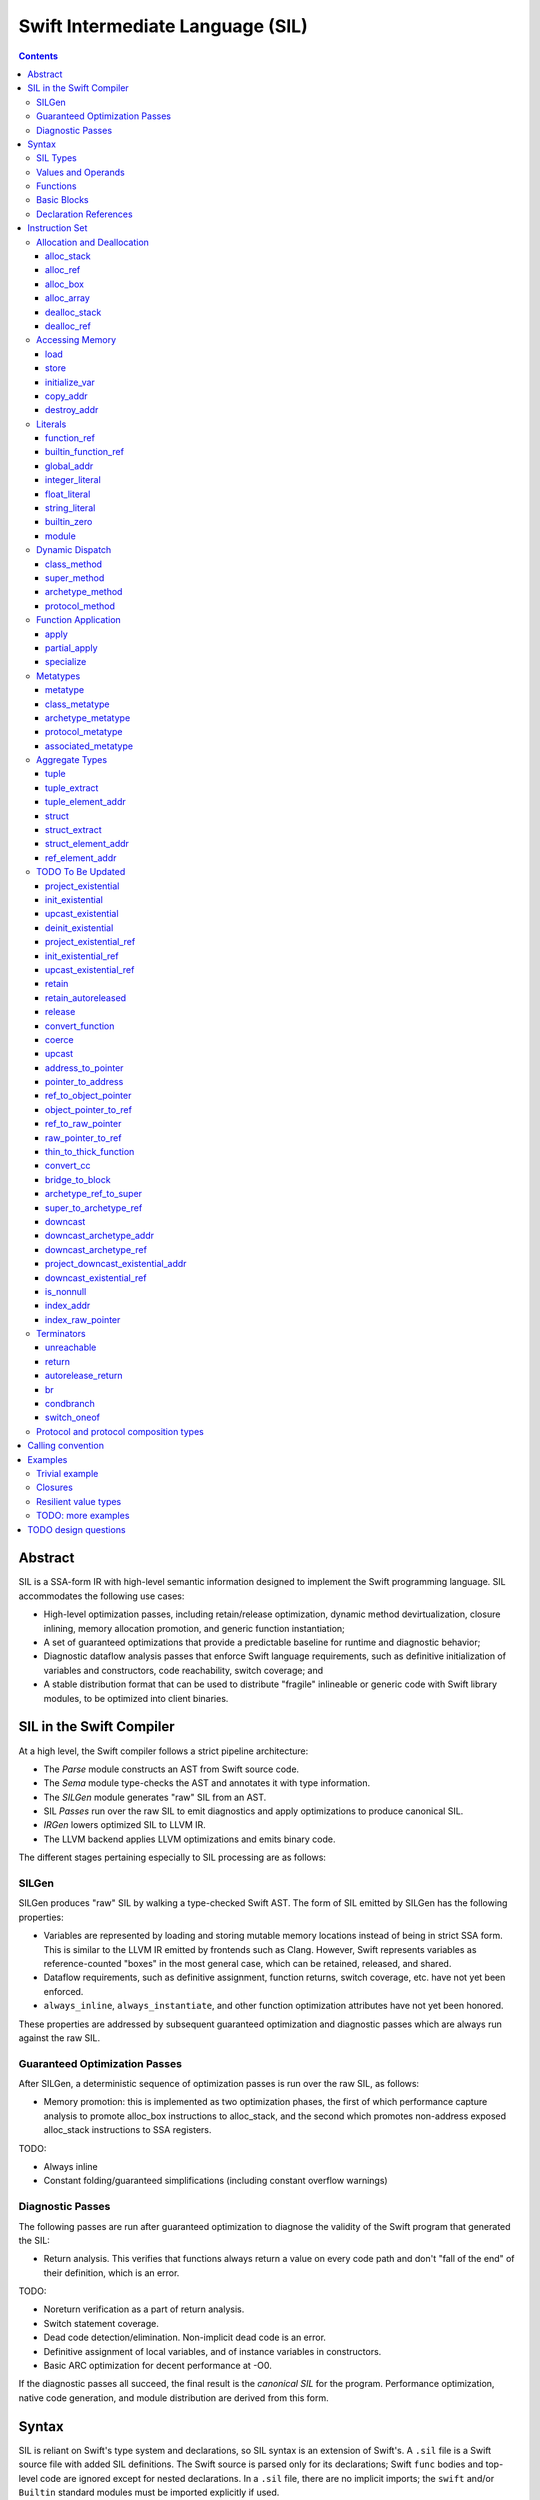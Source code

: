 .. @raise litre.TestsAreMissing

Swift Intermediate Language (SIL)
=================================

.. contents::

Abstract
--------

SIL is a SSA-form IR with high-level semantic information designed to implement
the Swift programming language. SIL accommodates the following use cases:

- High-level optimization passes, including retain/release optimization,
  dynamic method devirtualization, closure inlining, memory allocation
  promotion, and generic function instantiation;
- A set of guaranteed optimizations that provide a predictable baseline for
  runtime and diagnostic behavior;
- Diagnostic dataflow analysis passes that enforce Swift language requirements,
  such as definitive initialization of variables and constructors, code
  reachability, switch coverage; and
- A stable distribution format that can be used to distribute "fragile"
  inlineable or generic code with Swift library modules, to be optimized into
  client binaries.

SIL in the Swift Compiler
-------------------------

At a high level, the Swift compiler follows a strict pipeline architecture:

- The *Parse* module constructs an AST from Swift source code.
- The *Sema* module type-checks the AST and annotates it with type information.
- The *SILGen* module generates "raw" SIL from an AST.
- SIL *Passes* run over the raw SIL to emit diagnostics and apply optimizations
  to produce canonical SIL.
- *IRGen* lowers optimized SIL to LLVM IR.
- The LLVM backend applies LLVM optimizations and emits binary code.

The different stages pertaining especially to SIL processing are as follows:

SILGen
~~~~~~

SILGen produces "raw" SIL by walking a type-checked Swift AST. The form of SIL
emitted by SILGen has the following properties:

- Variables are represented by loading and storing mutable memory locations
  instead of being in strict SSA form. This is similar to the LLVM IR emitted
  by frontends such as Clang. However, Swift represents variables as
  reference-counted "boxes" in the most general case, which can be retained,
  released, and shared.
- Dataflow requirements, such as definitive assignment, function returns,
  switch coverage, etc. have not yet been enforced.
- ``always_inline``, ``always_instantiate``, and other function optimization
  attributes have not yet been honored.

These properties are addressed by subsequent guaranteed optimization and
diagnostic passes which are always run against the raw SIL.

Guaranteed Optimization Passes
~~~~~~~~~~~~~~~~~~~~~~~~~~~~~~

After SILGen, a deterministic sequence of optimization passes is run over the
raw SIL, as follows:

- Memory promotion: this is implemented as two optimization phases, the first
  of which performance capture analysis to promote alloc_box instructions to
  alloc_stack, and the second which promotes non-address exposed alloc_stack
  instructions to SSA registers.

TODO:

- Always inline
- Constant folding/guaranteed simplifications (including constant overflow
  warnings)

Diagnostic Passes
~~~~~~~~~~~~~~~~~

The following passes are run after guaranteed optimization to diagnose the
validity of the Swift program that generated the SIL:

- Return analysis. This verifies that functions always return a value on every
  code path and don't "fall of the end" of their definition, which is an error.

TODO:

- Noreturn verification as a part of return analysis.
- Switch statement coverage.
- Dead code detection/elimination. Non-implicit dead code is an error.
- Definitive assignment of local variables, and of instance variables in
  constructors.
- Basic ARC optimization for decent performance at -O0.

If the diagnostic passes all succeed, the final result is the *canonical SIL*
for the program. Performance optimization, native code generation, and module
distribution are derived from this form.

Syntax
------

SIL is reliant on Swift's type system and declarations, so SIL syntax is
an extension of Swift's. A ``.sil`` file is a Swift source file with added
SIL definitions. The Swift source is parsed only for its declarations;
Swift ``func`` bodies and top-level code are ignored except for nested
declarations. In a ``.sil`` file, there are no implicit imports; the ``swift``
and/or ``Builtin`` standard modules must be imported explicitly if used.

Here is an example of a ``.sil`` file::

  import swift

  // Define a type used by the SIL function.
  struct Point {
    var x : Double
    var y : Double
  }

  // Declare a Swift function. The body is ignored by SIL.
  func taxicabNorm(a:Point) -> Double {
    return a.x + a.y
  }

  // Define a SIL function.
  // The name @_T5norms11taxicabNormfT1aV5norms5Point_Sd is the mangled name
  // of the taxicabNorm Swift function.
  sil @_T5norms11taxicabNormfT1aV5norms5Point_Sd : $(Point) -> Double {
  bb0(%0 : $Point):
    // func swift.+(Double, Double) -> Double
    %1 = function_ref @_TSsoi1pfTSdSd_Sd
    %2 = struct_extract %0 : $Point, #Point.x
    %3 = struct_extract %0 : $Point, #Point.y
    %4 = apply %1(%2 : $Double, %3 : $Double) : $(Double, Double) -> Double
    %5 = return %4 : Double
  }

SIL Types
~~~~~~~~~
::

  sil-type ::= '$' '*'? generic-parameter-list? type

SIL types are introduced with the ``$`` sigil. SIL's type system is a superset
of Swift's, and so the type after the ``$`` is parsed using Swift's
type grammar. SIL adds some additional kinds of type of its own:

- The *address of T* ``$*T``, a pointer to memory containing a
  value of any reference or value type ``$T``.  This can be an internal pointer
  into a data structure. Addresses of loadable types can be loaded and stored
  to access values of those types.
  Addresses of address-only types (see below) can only be used with
  instructions that manipulate their operands indirectly by address, such
  as ``copy_addr``, ``destroy_addr``, and ``dealloc_var``, or as arguments
  to functions. Addresses cannot be retained or released.
- Values of *generic function type* such as
  ``$<T...> (A...) -> R`` can be expressed in SIL.  Accessing a generic
  function with ``function_ref`` will give a value of a generic function type.
  Its type variables can be bound with a ``specialize`` instruction to
  give a value of a *concrete function type* ``$(A...) -> R``.

SIL classifies types into additional subgroups based on ABI stability:

- *Loadable types* are types with a fully exposed concrete representation:

  * Reference types
  * Builtin value types
  * Fragile struct types in which all element types are loadable
  * Tuple types in which all element types are loadable
  * Class protocol types
  * Archetypes constrained by a class protocol

  A *loadable aggregate type* is a tuple or struct type that is loadable.

- *Address-only types* are restricted value types for which the compiler
  cannot access a full concrete representation:

  * Resilient value types
  * Fragile struct or tuple types that contain resilient types as elements at
    any depth
  * Archetypes not constrained by a class protocol
  * Non-class protocol types

  Values of address-only types must reside in memory and can only be referenced
  in SIL by address. Address-only type addresses cannot be loaded from or
  stored to. SIL provides special instructions for indirectly accessing
  address-only values.

Swift types may not translate one-to-one to SIL types. In particular, tuple
types are canonicalized, and function types are canonicalized and mangled in
order to encode calling convention and resilience rules. Function input argument
tuples are flattened.

Values and Operands
~~~~~~~~~~~~~~~~~~~
::

  sil-identifier ::= [A-Za-z_0-9]+
  sil-value ::= '%' sil-identifier
  sil-operand ::= sil-value ('#' [0-9]+)? ':' sil-type

SIL values are introduced with the ``%`` sigil and named by an
alphanumeric identifier, which references the instruction or basic block
argument that produces the value. When used as an operand, the reference
is always followed by a ``:`` and the SIL type of the value. For example::

  // Produce a function and integer value with builtin and integer_literal
  %negate = builtin_function_ref #Builtin.neg_Int64
  %five = integer_literal 5 : $Builtin.Int64
  // Use the values as operands
  %neg_five = apply %negate(%five : $Builtin.Int64) : (Builtin.Int64) -> Builtin.Int64

In SIL, a single instruction may produce multiple values. Operands that refer
to multiple-value instructions choose the value by following the ``%name`` with
``#`` and the index of the value. For example::

  // alloc_box produces two values--the refcounted pointer %box#0, and the
  // value address %box#1
  %box = alloc_box $Int64
  // Refer to the refcounted pointer
  %1 = retain %box#0
  // Refer to the address
  store %box#1, %value

Unlike LLVM IR, SIL instructions that take value operands *only* accept
value operands. References to literal constants, functions, global variables, or
other entities require specialized instructions such as ``integer_literal``,
``function_ref``, ``global_addr``, etc.

Functions
~~~~~~~~~
::

  sil-function ::= 'sil' sil-function-name ':' sil-type '{' sil-basic-block+ '}'
  sil-function-name ::= '@' [A-Za-z_0-9]+

SIL functions are introduced at the top level with the ``sil`` keyword. SIL
function names are introduced with the ``@`` sigil and named by an
alphanumeric identifier. This name is usually the mangled name of a Swift
function. The ``sil`` syntax declares the function's name and SIL type then
defines the body of the function inside braces. The declared type must be a
function type, which may be generic.

Basic Blocks
~~~~~~~~~~~~
::

  sil-basic-block ::= sil-label sil-instruction-def* sil-terminator-def
  sil-label ::= sil-identifier ('(' sil-argument (',' sil-argument)* ')')? ':'
  sil-instruction-def ::= sil-value '=' sil-instruction
  sil-terminator-def ::= sil-value '=' sil-terminator

A function body consists of one or more basic blocks. These form the nodes of
the control flow graph. Each basic block contains one or more instructions and
is terminated by a terminator instructor—either a branch to another block,
a return, or an ``unreachable`` marker. The entry point for the function is
always the first basic block in its body.

Basic blocks can take arguments. The entry point block's argument values are
received from the function caller::

  sil @foo : $(Int) -> Int {
  bb0(%x : $Int):
    %1 = return %x : $Int
  }

  sil @bar : $(Int, Int) -> () {
  bb0(%x : $Int, %y : $Int):
    %foo = function_ref @foo
    %1 = apply %foo(%x : $Int) : $(Int) -> Int
    %2 = apply %foo(%y : $Int) : $(Int) -> Int
    %3 = tuple ()
    %4 = return %3 : $()
  }

Arguments for other basic blocks are bound by the branch instructions that
transfer control to that block. This is how SIL expresses branching dataflow in
SSA as an alternative to phi instructions::

  sil @iif : $(Builtin.Int1, Builtin.Int64, Builtin.Int64) -> Builtin.Int64 {
  bb0(%cond : $Builtin.Int1, %then : $Builtin.Int64, %else : $Builtin.Int64):
    condbranch %cond : $Builtin.Int1, then, else
  then:
    br finish(%then : $Builtin.Int64)
  else:
    br finish(%else : $Builtin.Int64)
  finish(%result : $Builtin.Int64):
    ret %result : $Builtin.Int64
  }

Declaration References
~~~~~~~~~~~~~~~~~~~~~~
::

  sil-decl-ref ::= '#' sil-identifier ('.' sil-identifier)* sil-decl-subref?
  sil-decl-subref ::= '!' sil-decl-subref-part ('.' sil-decl-uncurry-level)? ('.' sil-decl-lang)?
  sil-decl-subref ::= '!' sil-decl-uncurry-level ('.' sil-decl-lang)?
  sil-decl-subref ::= '!' sil-decl-lang
  sil-decl-subref-part ::= 'getter'
  sil-decl-subref-part ::= 'setter'
  sil-decl-subref-part ::= 'allocator'
  sil-decl-subref-part ::= 'initializer'
  sil-decl-subref-part ::= 'oneofelt'
  sil-decl-subref-part ::= 'destroyer'
  sil-decl-subref-part ::= 'globalaccessor'
  sil-decl-subref-part ::= 'defaultarg' '.' [0-9]+
  sil-decl-uncurry-level ::= [0-9]+
  sil-decl-lang ::= 'objc'

Some SIL instructions need to reference Swift declarations directly. These
references are introduced with the ``#`` sigil followed by the fully qualified
dotted path naming the Swift declaration. Some Swift declarations are
decomposed into multiple entities at the SIL level. These are discriminated by
following the qualified name with a ``!`` then naming the component entity:

- ``getter`` references the getter function for a ``var`` declaration.
- ``setter`` references the setter function for a ``var`` declaration.
- ``allocator`` references the allocating constructor for a class's
  ``constructor`` declaration, or the constructor for a struct or oneof's
  ``constructor``.
- ``initializer`` references the allocating constructor for a class's
  ``constructor`` declaration.
- ``oneofelt`` references a member of a oneof type.
- ``destroyer`` references the destroying destructor for a class's
  ``destructor`` declaration.
- ``globalaccessor`` references the addressor function for a global variable.
- ``defaultarg.<n>`` references the default argument generating function for
  the ``<n>``-th argument of a Swift ``func``.

Methods and curried function definitions in Swift also have multiple "uncurry
levels" in SIL, representing the function at each possible partial application
level.

Functions may also have multiple entry points for foreign language interop which
can be discriminated. Currently ``objc`` is the only such discriminator.

Instruction Set
---------------

In the instruction descriptions, ``[optional attributes]`` appear in square
brackets, and ``{required|attribute|choices}`` appear in curly braces with
options separated by pipes. Variadic operands are indicated with ``...``.

Allocation and Deallocation
~~~~~~~~~~~~~~~~~~~~~~~~~~~

These instructions allocate and deallocate memory.

alloc_stack
```````````
::

  sil-instruction ::= 'alloc_stack' sil-type

  %1 = alloc_stack $T
  // %1 has type $*T

Allocates enough uninitialized memory on the stack to contain a value of type
``T``. The result of the instruction is the address
of the allocated memory. ``alloc_stack`` marks the start of the lifetime of
the value; the allocation must be balanced with a ``dealloc_stack``
instruction to mark the end of its lifetime. The memory is not retainable;
to allocate a retainable box for a value type, use ``alloc_box``.

alloc_ref
`````````
::

  sil-instruction ::= 'alloc_ref' sil-type

  %1 = alloc_ref $T
  // $T must be a reference type
  // %1 has type $T

Allocates an object of reference type ``T``. The object will be initialized
with retain count 1; its state will be otherwise uninitialized.

alloc_box
`````````
::
  
  sil-instruction ::= 'alloc_box' sil-type

  %1 = alloc_box $T
  // %1 has two values:
  //   %1#0 has type Builtin.ObjectPointer
  //   %1#1 has type *T

Allocates a reference-counted "box" on the heap large enough to hold a value of
type ``T``. The result of the instruction is a two-value operand;
the first value is the reference-counted ``ObjectPointer`` that owns the box,
and the second value is the address of the value inside the box.
The box will be initialized with a retain count of 1; the storage will be
uninitialized. The box owns the contained value, and releasing it to a retain
count of zero destroys the contained value as if by ``destroy_addr``. Releasing
a box is thus invalid if the box's value is uninitialized. To deallocate a box
whose value has not been initialized, ``dealloc_ref`` should be used.

alloc_array
```````````
::

  sil-instruction ::= 'alloc_array' sil-type ',' sil-operand

  %1 = alloc_array $T, %0 : Builtin.Int<n>
  // $T must be a type
  // %0 must be of a builtin integer type
  // %1 has two values:
  //   %1#0 has type Builtin.ObjectPointer
  //   %1#1 has type *T

Allocates a box large enough to hold an array of ``%0`` values of type ``T``.
The result of the instruction is a two-value operand; the first value is the
reference-counted ``ObjectPointer`` that owns the box,
and the second value is the address of the first value inside the box.
The box will be initialized with a retain count of 1; the storage will be
uninitialized. The box owns the contained array of values, and releasing it
to a retain count of zero destroys all of the contained values as if by
``destroy_addr``. Releasing the array is thus invalid unless all of the array's
value have been uninitialized. To deallocate a box
whose value has not been initialized, ``dealloc_ref`` should be used.

dealloc_stack
`````````````
::

  sil-instruction ::= 'dealloc_stack' sil-operand

  dealloc_stack %0 : $*T
  // %0 must be of an address $*T type

Deallocates memory previously allocated by ``alloc_stack``. The value in memory
must be uninitialized or destroyed prior to being deallocated. This instruction
marks the end of the lifetime for the value created by the corresponding
``alloc_stack`` instruction.

dealloc_ref
```````````
::

  sil-instruction ::= 'dealloc_ref' sil-operand

  dealloc_ref %0 : $T
  // %0 must be of a box or reference type

Deallocates a box or reference type instance, bypassing the reference counting
mechanism. The box must have a retain count of one. This does not
destroy the reference type instance or the values inside the box. The contents
of the reference-counted instance must be fully initialized or destroyed before
``dealloc_ref`` is applied.

Accessing Memory
~~~~~~~~~~~~~~~~

load
````
::

  sil-instruction ::= 'load' sil-operand

  %1 = load %0 : $*T
  // %0 must be of a $*T address type for loadable type $T
  // %1 will be of type $T

Loads the value at address ``%0`` from memory. ``T`` must be a loadable type.
This does not affect the reference count, if any, of the loaded value; the
value must be retained explicitly if necessary.

store
`````
::

  store %0 : $T to %1 : $*T
  // $T must be a loadable type

Stores the value ``%0`` to memory at address ``%1``. ``%0`` must be of a
loadable type. This will overwrite the memory at ``%1``; ``%1`` must point
to uninitialized or destroyed memory.

initialize_var
``````````````
::

  initialize_var %0 : $*T
  // %0 must be an address $*T

TODO: Dataflow analysis not implemented yet. initialize_var currently is passed
through to IRGen and lowers to zero initialization.

TODO: Do we actually need an instruction to model this?

A pseudo-instruction that notionally "stores" the "must be initialized" value
to the address ``%0``. In dataflow analysis, this value has the following
semantics:

- It can be loaded but not stored. If it is of an address-only type,
  ``copy_addr`` cannot use its address as a source. ``destroy_addr``
  may take its address as an operand; it is a no-op.
- A "must be initialized" value cannot be used as the argument of an ``apply``
  or ``partial_apply`` instruction, and cannot be used as part of a ``struct``
  or ``tuple`` construction.
- Retaining and releasing the value, or any part of the value, is a no-op.
- Extracting or projecting any component of the value, as by
  ``struct_extract``, ``tuple_extract``, ``project_existential``, etc.,
  produces another "must be initialized" value (or the address of such a value).
- The address containing the value can be overwritten as the destination of a 
  ``store`` or ``copy_addr``. A ``copy_addr`` assignment can be promoted to a
  ``copy_addr`` ``[initialization]``.

The goal of these semantics is model definitive assignment, that is, the
requirement that local variables and instance variable fields be initialized
before use. Dataflow analysis verifies these semantics then eliminates the
instruction.

copy_addr
`````````
::

  sil-instruction ::= 'copy_addr' '[take]'? sil-operand
                        'to' '[initialization]'? sil-operand

  %_ = copy_addr [take] %0 : $*T to [initialization] %1 : $*T
  // %0 and %1 must be of the same $*T address type

Loads the value at address ``%0`` from memory and assigns a copy of it back
into memory at address ``%1``. A bare ``copy_addr`` instruction::

  copy_addr %0 : $*T to %1 : $*T

is equivalent to::

  %new = load %0 : $*T        // Load the new value from the source
  %old = load %1 : $*T        // Load the old value from the destination
  retain %new : $T            // Retain the new value
  release %old : $T           // Release the old
  store %new : $T to %1 : $*T // Store the new value to the destination

except that ``copy_addr`` may be used even if ``%0`` is of an address-only
type. The ``copy`` may be given one or both of the ``[take]`` or
``[initialization]`` attributes:

* ``[take]`` destroys the value at the source address in the course of the
  copy.
* ``[initialization]`` indicates that the destination address is uninitialized.
  Without the attribute, the destination address is treated as already
  initialized, and the existing value will be destroyed before the new value
  is stored.

The three attributed forms thus behave like the following loadable type
operations::

  // take-assignment
    copy_addr [take] %0 : $*T to %1 : $*T
  // is equivalent to:
    %new = load %0 : $*T
    %old = load %1 : $*T
    // no retain of %new!
    release %old : $T
    store %new : $T to %1 : $*T

  // copy-initialization
    copy_addr %0 : $*T to [initialization] %1 : $*T
  // is equivalent to:
    %new = load %0 : $*T
    retain %new : $T
    // no load/release of %old!
    store %new : $T to %1 : $*T

  // take-initialization
    copy_addr [take] %0 : $*T to [initialization] %1 : $*T
  // is equivalent to:
    %new = load %0 : $*T
    ; no retain of %new!
    ; no load/release of %old!
    store %new : $T to %1 : $*T

destroy_addr
````````````
::

  sil-instruction ::= 'destroy_addr' sil-operand

  %_ = destroy_addr %0 : $*T
  // %0 must be of an address $*T type

Destroys the value in memory at address ``%0``. This is equivalent to::

  %1 = load %0
  release %1

except that ``destroy_addr`` may be used even if ``%0`` is of an
address-only type.  This does not deallocate memory; it only destroys the
pointed-to value, leaving the memory uninitialized.

Literals
~~~~~~~~

These instructions bind SIL values to literal constants or to global entities.

function_ref
````````````
::

  sil-instruction ::= 'function_ref' sil-function-name ':' sil-type

  %1 = function_ref @function : $[thin] T -> U
  // $[thin] T -> U must be a thin function type
  // %1 has type $T -> U

Creates a reference to a SIL function.

builtin_function_ref
````````````````````
::

  sil-instruction ::= 'builtin_function_ref' sil-decl-ref ':' sil-type

  %1 = builtin_function_ref #Builtin.foo : $[thin] T -> U
  // #Builtin.foo must name a function in the Builtin module
  // $[thin] T -> U must be a thin function type
  // %1 has type $[thin] T -> U

Creates a reference to a compiler builtin function.

global_addr
```````````
::

  sil-instruction ::= 'global_addr' sil-decl-ref ':' sil-type

  %1 = global_addr #foo.bar : $*T
  // #foo.bar must name a physical global variable declaration
  // $*T must be an address type
  // %1 has type $*T

TODO: Design of global variables subject to change.

Creates a reference to the address of a global variable.

integer_literal
```````````````
::

  sil-instruction ::= 'integer_literal' sil-type ',' int-literal

  %1 = integer_literal $Builtin.Int<n>, 123
  // $Builtin.Int<n> must be a builtin integer type
  // %1 has type $Builtin.Int<n>

Creates an integer literal value. The result will be of type
``Builtin.Int<n>``, which must be a builtin integer type.

float_literal
`````````````
::

  sil-instruction ::= 'float_literal' sil-type ',' float-literal

  %1 = float_literal $Builtin.FP<n>, 1.23
  // $Builtin.FP<n> must be a builtin floating-point type
  // %1 has type $Builtin.FP<n>

Creates a floating-point literal value. The result will be of type ``
``Builtin.FP<n>``, which must be a builtin floating-point type.

string_literal
``````````````
::

  sil-instruction ::= 'string_literal' sil-type ',' string-literal

  %1 = string_literal $T, "asdf"
  // $T must be either $Builtin.RawPointer,
  //   or $(Builtin.RawPointer, Builtin.Int64)
  // %1 has type $T

Creates a reference to a string in the global string table. The value can be
either a lone ``Builtin.RawPointer`` referencing the start of the string, or
a ``(Builtin.RawPointer, Builtin.Int64)`` pair of both the start of
the string and its length. In either case, the referenced string is
null-terminated.

builtin_zero
````````````
::

  sil-instruction ::= 'builtin_zero' sil-type

  %1 = builtin_zero $T
  // $T must be either a reference type, or a Builtin type.
  // %1 has type $T

Creates the "zero" value of a builtin or reference type:

- For builtin integer types, this is equivalent to 0.
- For builtin floating-point types, this is equivalent to +0.0.
- For ``Builtin.RawPointer`` and ``Builtin.ObjectPointer``, this produces a
  null pointer.
- For reference types, this produces a null reference.

TODO: Design type-safe nullability for reference types.

module
``````
::

  sil-instruction ::= 'module' sil-decl-ref

  %1 = module #M
  // #M must be a module name
  // %1 has type $module<M>

Creates a module value for the module ``M``.

Dynamic Dispatch
~~~~~~~~~~~~~~~~

These instructions perform dynamic lookup of class and generic methods. They
share a common set of attributes::

  sil-method-attributes ::= '[' 'volatile'? ']'

The ``volatile`` attribute on a dynamic dispatch instruction indicates that
the method lookup is semantically required (as, for example, in Objective-C).
When the type of a dynamic dispatch instruction's operand is known,
optimization passes can promote non-``volatile`` dispatch instructions
into static ``function_ref`` instructions.

If a dynamic dispatch instruction references an Objective-C method
(indicated by the ``objc`` language marker on a method reference, as in
``#NSObject.description!1.objc``), then the instruction
represents an ``objc_msgSend`` invocation. ``objc_msgSend`` invocations can
only be used as the callee of an ``apply`` instruction. They cannot be stored,
used as ``apply`` or ``partial_apply`` arguments, or as the callee of a
``partial_apply``. ``objc_msgSend`` invocations additionally must always be
``volatile``.

class_method
````````````
::

  sil-instruction ::= 'class_method' sil-method-attributes?
                        sil-operand ',' sil-decl-ref ':' sil-type

  %1 = class_method %0 : $T, #T.method!1 : $[thin] U -> V
  // %0 must be of a class type or class metatype $T
  // #T.method!1 must be a reference to a dynamically-dispatched method of T or
  // of one of its superclasses, at uncurry level >= 1
  // %1 will be of type $U -> V

Looks up a method based on the dynamic type of a class or class metatype
instance.

super_method
````````````
::

  sil-instruction ::= 'super_method' sil-method-attributes?
                        sil-operand ',' sil-decl-ref ':' sil-type
  
  %1 = super_method %0 : $T, #Super.method!1.objc : $[thin] U -> V
  // %0 must be of a non-root class type or class metatype $T
  // #Super.method!1.objc must be a reference to an ObjC method of T's
  // superclass or ; of one of its ancestor classes, at uncurry level >= 1
  // %1 will be of type $[thin] U -> V

Looks up a method in the superclass of a class or class metatype instance.
Note that for native Swift methods, ``super.method`` calls are statically
dispatched, so this instruction is only valid for Objective-C methods.

archetype_method
````````````````
::

  sil-instruction ::= 'archetype_method' sil-method-attributes?
                        sil-type ',' sil-decl-ref ':' sil-type

  %1 = archetype_method $T, #Proto.method!1 : $[thin] U -> V
  // $T must be an archetype
  // #Proto.method!1 must be a reference to a method of one of the protocol
  // constraints on T
  // $U -> V must be the type of the referenced method with "This == T"
  // substitution applied
  // %1 will be of type $[thin] U -> V

Looks up the implementation of a protocol method for a generic type variable
constrained by that protocol.

protocol_method
```````````````
::

  sil-instruction ::= 'protocol_method' sil-method-attributes?
                        sil-operand ',' sil-decl-ref ':' sil-type

  %1 = protocol_method %0 : $P, #P.method!1 : $[thin] U -> V
  // %0 must be of a protocol or protocol composition type $P,
  //   address of address-only protocol type $*P,
  //   or metatype of protocol type $P.metatype
  // #P.method!1 must be a reference to a method of one of the protocols of P
  //
  // If %0 is an address-only protocol address, then the "this" argument of
  //   the method type $[thin] U -> V must be Builtin.OpaquePointer
  // If %0 is a class protocol value, then the "this" argument of
  //   the method type $[thin] U -> V must be Builtin.ObjCPointer
  // If %0 is a protocol metatype, then the "this" argument of
  //   the method type $[thin] U -> V must be P.metatype

Looks up the implementation of a protocol method for the dynamic type of the
value inside an existential container. The "this" operand of the result
function value is represented using an opaque type, the value for which must
be projected out of the same existential container as the ``protocol_method``
operand::

- If the operand is the address of an address-only protocol type, then the
  "this" argument of the method is of type ``Builtin.OpaquePointer``, and
  can be projected using the ``project_existential`` instruction.
- If the operand is a value of a class protocol type, then the "this"
  argument of the method is of type ``Builtin.ObjCPointer``, and can be
  projected using the ``project_existential_ref`` instruction.
- If the operand is a protocol metatype, it does not need to be projected, and
  the "this" argument of the method is the protocol metatype itself.

Function Application
~~~~~~~~~~~~~~~~~~~~

These instructions call functions or wrap them in partial application or
specialization thunks.

apply
`````
::

  sil-instruction ::= 'apply' sil-value
                        '(' (sil-operand (',' sil-operand)?)? ')'
                        ':' sil-type

  %r = apply %0(%1 : $A, %2 : $B, ...) : $(A, B, ...) -> R
  // Note that the type of the callee '%0' is specified *after* the arguments
  // %0 must be of a concrete function type $(A, B, ...) -> R
  // %1, %2, etc. must be of the argument types $A, $B, etc.
  // %r will be of the return type $R

Transfers control to function ``%0``, passing it the given arguments. The
input argument tuple type is destructured. The
``apply`` instruction does no retaining or releasing of its arguments by
itself; the calling convention's retain/release policy must be handled by
separate explicit ``retain`` and ``release`` instructions. The return value
will likewise not be implicitly retained or released. ``%0`` must be an object
of a concrete function type; generic functions must have all of their generic
parameters bound with a ``specialize`` instruction before they can be applied.

TODO: should have normal/unwind branch targets, like LLVM ``invoke``.

partial_apply
`````````````
::

  sil-instruction ::= 'partial_apply' sil-value
                        '(' (sil-operand (',' sil-operand)?)? ')'
                        ':' sil-type

  %c = partial_apply %0(%1 : $A, %2 : $B, ...) : $[thin] (T..., A, B, ...) -> R
  // Note that the type of the callee '%0' is specified *after* the arguments
  // %0 must be of a thin concrete function type $[thin] (T..., A, B, ...) -> R
  // %1, %2, etc. must be of the argument types $A, $B, etc.,
  //   of the tail part of the argument tuple of %0
  // %c will be of the partially-applied thick function type (T...) -> R

Creates a closure by partially applying the function ``%0`` to a partial
sequence of its arguments. The closure context will be allocated with retain
count 1 and initialized to contain the values ``%1``, ``%2``, etc.
The closed-over values will not be retained; that must be done separately before
the ``partial_apply``. The closure does take ownership of the partially applied
arguments.

This instruction is used to implement both curry thunks and closures. A
curried function in Swift::

  func foo(a:A)(b:B)(c:C)(d:D) -> E { /* body of foo */ }

emits curry thunks in SIL as follows (retains and releases omitted for
clarity)::

  func @foo : $[thin] A -> B -> C -> D -> E {
  entry(%a : $A):
    %foo_1 = function_ref @foo_1 : $[thin] (B, A) -> C -> D -> E
    %thunk = partial_apply %foo_1(%a : $A) : $[thin] (B, A) -> C -> D -> E
    return %thunk : $B -> C -> D -> E
  }

  func @foo_1 : $[thin] (B, A) -> C -> D -> E {
  entry(%b : $B, %a : $A):
    %foo_2 = function_ref @foo_2 : $[thin] (C, B, A) -> D -> E
    %thunk = partial_apply %foo_2(%b : $B, %a : $A) : $[thin] (C, B, A) -> D -> E
    return %thunk : $(B, A) -> C -> D -> E
  }

  func @foo_2 : $[thin] (C, B, A) -> D -> E {
  entry(%c : $C, %b : $B, %a : $A):
    %foo_3 = function_ref @foo_3 : $[thin] (D, C, B, A) -> E
    %thunk = partial_apply %foo_3(%c : $C, %b : $B, %a : $A) : $[thin] (D, C, B, A) -> E
    return %thunk : $(C, B, A) -> D -> E
  }

  func @foo_3 : $[thin] (D, C, B, A) -> E {
  entry(%d : $D, %c : $C, %b : $B, %a : $A):
    // ... body of foo ...
  }

A local function in Swift that captures context, such as ``bar`` in the
following example::

  func foo(x:Int) -> Int {
    func bar(y:Int) -> Int {
      return x + y
    }
    return bar(1)
  }

lowers to an uncurried entry point and is curried in the enclosing function::
  
  func @bar : $[thin] (Int, Int) -> Int {
  entry(%y : $Int, %x : $Int):
    // ... body of bar ...
  }

  func @foo : $[thin] Int -> Int {
  entry(%x : $Int):
    // Create the bar closure
    %bar_uncurried = function_ref @bar : $(Int, Int) -> Int
    %bar = partial_apply %bar_uncurried(%x : $Int) : $(Int, Int) -> Int

    // Apply it
    %1 = integer_literal $Int, 1
    %ret = apply %bar(%1 : $Int) : $(Int) -> Int

    // Clean up
    release %bar : $(Int) -> Int
    return %ret : $Int
  }

specialize
``````````
::
  
  sil-instruction ::= 'specialize' sil-operand ',' sil-type
                        (',' sil-substitution)+
  sil-substitution ::= type '=' type
  
  %1 = specialize %0 : $[thin] <A, B, C> T -> U, $T1 -> U1, A = A1, B = B1, ...
  // %0 must be of a thin generic function type $[thin] <A, B, C> T -> U
  // $T1 -> U1 must be the thick concrete function type $T1 -> U1, where
  //   T1 == T and U1 == U after substitutions A == A1, B == B1, etc.

Specializes a generic function ``%0`` to a concrete function type
by binding its generic type variables with the given substitutions. The
conversion thunk includes loading non-address-only concrete arguments from
address-only arguments (in other words, an address-only argument of type $*T
will be mapped to a loadable value argument of type $U).

Metatypes
~~~~~~~~~

These instructions access metatypes, either statically by type name or
dynamically by introspecting class or generic values.

metatype
````````
::

  sil-instruction ::= 'metatype' sil-type

  %1 = metatype $T.metatype
  // %1 has type $T.metatype

Creates a reference to the metatype object for type ``T``.

class_metatype
``````````````
::

  sil-instruction ::= 'class_metatype' sil-type ',' sil-operand

  %1 = class_metatype $T.metatype, %0 : $T
  // %0 must be of a class type $T
  // %1 will be of type $T.metatype and reference the runtime metatype of %0

Obtains a reference to the dynamic metatype of the class instance ``%0``.

archetype_metatype
``````````````````
::

  sil-instruction ::= 'archetype_metatype' sil-type ',' sil-operand

  %1 = archetype_metatype $T.metatype, %0 : $T
  // %0 must be a value of class archetype $T, or the address of
  // an address-only archetype $*T
  // %1 will be of type $T.metatype

Obtains a reference to the dynamic metatype of the archetype value ``%0``.

protocol_metatype
`````````````````
::

  sil-instruction ::= 'protocol_metatype' sil-type ',' sil-operand

  %1 = protocol_metatype $P.metatype, %0 : $P
  // %0 must be a value of class protocol or protocol composition
  //   type $P, or an address of address-only protocol type $*P
  // %1 will be a $P.metatype value referencing the metatype of the
  //   concrete value inside %0

Obtains the metatype of the concrete value
referenced by the existential container referenced by ``%0``.

associated_metatype
```````````````````
::

  sil-instruction ::= 'associated_metatype' sil-operand ',' sil-type

  %1 = associated_metatype %0 : $T.metatype, $T.U.metatype
  // %0 must be a metatype value of type $T.metatype
  // $T.U must be an associated type of $T
  // %1 has type $T.U.metatype

Obtains the metatype object for the associated type ``$T.U`` of the type with
metatype ``%0``.

TODO: This doesn't need to be different from ``metatype``.

Aggregate Types
~~~~~~~~~~~~~~~

These instructions construct and project elements from structs, tuples, and
class instances.

tuple
`````
::
  
  sil-instruction ::= 'tuple' sil-tuple-elements
  sil-tuple-elements ::= '(' (sil-operand (',' sil-operand)*)? ')'
  sil-tuple-elements ::= sil-type '(' (sil-value (',' sil-value)*)? ')'

  %1 = tuple (%a : $A, %b : $B, ...)
  // $A, $B, etc. must be loadable non-address types
  // %1 will be of the "simple" tuple type $(A, B, ...)

  %1 = tuple $(a:A, b:B, ...) (%a, %b, ...)
  // (a:A, b:B, ...) must be a loadable tuple type
  // %1 will be of the type $(a:A, b:B, ...)

Creates a loadable tuple value by aggregating multiple loadable values.

If the
destination type is a "simple" tuple type, that is, it has no keyword argument
labels or variadic arguments, then the first notation can be used, which
interleaves the element values and types. If keyword names or variadic fields
are specified, then the second notation must be used, which spells out the
tuple type before the fields.

tuple_extract
`````````````
::

  sil-instruction ::= 'tuple_extract' sil-operand ',' int-literal

  %1 = tuple_extract %0 : $(T...), 123
  // %0 must be of a loadable tuple type $(T...)
  // %1 will be of the type of the selected element of %0

Extracts an element from a loadable tuple value.

tuple_element_addr
``````````````````
::

  sil-instruction ::= 'tuple_element_addr' sil-operand ',' int-literal

  %1 = tuple_element_addr %0 : $*(T...), 123
  // %0 must of a $*(T...) address-of-tuple type
  // %1 will be of address type $*U where U is the type of the 123rd
  //   element of T

Given the address of a tuple in memory, derives the
address of an element within that value.

struct
``````
::

  sil-instruction ::= 'struct' sil-type '(' (sil-operand (',' sil-operand)*)? ')'

  %1 = struct $S (%a : $A, %b : $B, ...)
  // $S must be a loadable struct type
  // $A, $B, ... must be the types of the physical 'var' fields of $S in order
  // %1 will be of type $S

Creates a value of a loadable struct type by aggregating multiple loadable
values.

struct_extract
``````````````
::

  sil-instruction ::= 'struct_extract' sil-operand ',' sil-decl-ref

  %1 = struct_extract %0 : $S, #S.field
  // %0 must be of a loadable struct type $S
  // #S.field must be a physical 'var' field of $S
  // %1 will be of the type of the selected field of %0

Extracts a physical field from a loadable struct value.

struct_element_addr
```````````````````
::

  sil-instruction ::= 'struct_element_addr' sil-operand ',' sil-decl-ref

  %1 = struct_element_addr %0 : $*S, #S.field
  // %0 must be of a struct type $S
  // #S.field must be a physical 'var' field of $S
  // %1 will be the address of the selected field of %0

Given the address of a struct value in memory, derives the address of a
physical field within the value.

ref_element_addr
````````````````
::

  sil-instruction ::= 'ref_element_addr' sil-operand ',' sil-decl-ref

  %1 = ref_element_addr %0 : $C, #C.field
  // %0 must be a value of class type $C
  // #C.field must be a non-static physical field of $C
  // %1 will be of type $*U where U is the type of the selected field
  //   of C

Given an instance of a class, derives the address of a physical instance
variable inside the instance.

TODO To Be Updated
~~~~~~~~~~~~~~~~~~

project_existential
```````````````````
::

  %1 = project_existential %0
  ; %0 must be of a $*P type for protocol or protocol composition type P
  ; %1 will be of type $Builtin.OpaquePointer

Obtains an ``OpaquePointer`` pointing to the concrete value referenced by the
existential container referenced by ``%0``. This pointer can be passed to
protocol instance methods obtained by ``protocol_method`` from the same
existential container. A method call on a protocol-type value in Swift::

  protocol Foo {
    func bar(x:Int)
  }

  var foo:Foo
  // ... initialize foo
  foo.bar(123)

compiles to this SIL::

  ; ... initialize %foo
  %bar = protocol_method %foo, @Foo.bar
  %foo_p = project_existential %foo
  %one_two_three = integer_literal $Builtin.Int64, 123
  %_ = apply %bar(%foo_p, %one_two_three)

It is an error if the result of ``project_existential`` is used as anything
other than the "this" argument of an instance method reference obtained by
``protocol_method`` from the same existential container.

init_existential
````````````````
::

  %1 = init_existential $T, %0
  ; %0 must be of a $*P type for protocol or protocol composition type P
  ; $T must be a type that fulfills protocol(s) P
  ; %1 will be of type $*T

Prepares the uninitialized existential container pointed to by ``%0`` to
contain a value of type ``$T``. ``%0`` must point to uninitialized storage
for an existential container. The result of the instruction is the address
of the concrete value inside the container; this storage is uninitialized and
must be initialized by a ``store`` or ``copy_addr`` to ``%1``. If the concrete
value must be deallocated without be initialized (for instance, if its
constructor fails), ``deinit_existential`` can do so. Once the concrete value
is initialized, the entire existential container can be destroyed with
``destroy_addr``.

upcast_existential
``````````````````

deinit_existential
``````````````````
::

  deinit_existential %0
  ; %0 must be of a $*P type for protocol or protocol composition type P

Undoes the internal allocation (if any) performed by
``init_existential``.  This does not destroy the value referenced by
the existential container, which must be uninitialized.
``deinit_existential`` is only necessary for existential
containers that have been partially initialized by ``init_existential``
but haven't had their value initialized. A fully initialized existential can
be destroyed with ``destroy_addr`` like a normal address-only value.

project_existential_ref
```````````````````````

init_existential_ref
````````````````````

upcast_existential_ref
``````````````````````

retain
``````
::

  retain %0
  ; %0 must be of a box or reference type

Retains the box or reference type instance represented by ``%0``. Retaining
an address or value type is an error.

retain_autoreleased
```````````````````

release
```````
::

  release %0
  ; %0 must be of a box or reference type

Releases the box or reference type represented by ``%0``. If the release
operation brings the retain count of the value to zero, the referenced object
is destroyed and its memory is deallocated. A stack-allocated box must not
be released to reference count zero; it must instead be destroyed manually and
then deallocated with a ``dealloc_ref stack`` instruction. Releasing an
address or value type is an error.

convert_function
````````````````
::

  %1 = convert_function %0, $T
  ; %0 must be of a function type $U ABI-compatible with $T
  ; %1 will be of type $T

Performs a conversion of the function ``%0`` to type ``T``, which must be ABI-
compatible with the type of ``%0``. Function types are ABI-compatible if their
input and/or result types are tuple types that differ only in label names or
default values.

coerce
``````
::

  %1 = coerce %0, $T
  ; %0 must be of type $T
  ; %1 will be of type $T

Represents an explicit type coercion with no runtime effect. ``%1`` will be
equivalent to ``%0``.

upcast
``````

address_to_pointer
``````````````````
::

  %1 = address_to_pointer %0
  ; %0 must be of an address type $*T
  ; %1 will be of type Builtin.RawPointer

Creates a ``Builtin.RawPointer`` value corresponding to the address ``%0``.

pointer_to_address
``````````````````

ref_to_object_pointer
`````````````````````

object_pointer_to_ref
`````````````````````

ref_to_raw_pointer
``````````````````

raw_pointer_to_ref
``````````````````

thin_to_thick_function
``````````````````````

convert_cc
``````````

bridge_to_block
```````````````

archetype_ref_to_super
``````````````````
::

  %1 = archetype_to_super %0, $T
  ; %0 must be an address of an archetype $*U with base class constraint U : B
  ; $T must be the base constraint type B or a superclass of B
  ; %1 will be of the base type $T

Performs an upcast operation on the archetype value referenced by ``%0``.

super_to_archetype_ref
``````````````````````
::

  super_to_archetype %0 to %1
  ; %0 must be of a reference type $T
  ; %1 must be the address of an archetype $*U with base class constraint U : B
  ;   where B is T or a subclass of T

Performs a checked downcast operation on the class instance referenced by
``%0``, initializing the archetype referenced by ``%1`` with a reference to
the class instance if the check succeeds.

FIXME: if it fails...

downcast
````````
::

  %1 = downcast %0, $T
  ; %0 must be of a reference type that is a subclass of $T
  ; $T must be a class type
  ; %1 will be of type T

Performs a checked downcast conversion of ``%0`` to subclass ``T``.

FIXME: if it fails...

downcast_archetype_addr
```````````````````````

downcast_archetype_ref
``````````````````````

project_downcast_existential_addr
`````````````````````````````````

downcast_existential_ref
````````````````````````

is_nonnull
``````````

index_addr
``````````
::

  %2 = index_addr %0, %1
  ; %0 must be of a $*T type
  ; %1 must be of a builtin integer type
  ; %2 will be of the same $*T type as %0

Given a pointer into an array of values, returns the address of the
``%1``-th element relative to ``%0``.

index_raw_pointer
`````````````````

Terminators
~~~~~~~~~~~

These instructions terminate a basic block. Every basic block must end
with a terminator.

unreachable
```````````
::

  unreachable

Indicates that control flow must not reach the end of the current basic block.

return
``````
::

  return %0
  ; %0 must be of the return type of the current function

Exits the current function and returns control to the calling function. The
result of the ``apply`` instruction that invoked the current function will be
the operand of this ``return`` instruction.  ``return`` does not retain or
release its operand or any other values.

autorelease_return
``````````````````

br
``
::

  br label (%0, %1, ...)
  ; `label` must refer to a block label within the current function
  ; %0, %1, etc. must be of the types of `label`'s arguments

Unconditionally transfers control from the current basic block to the block
labeled ``label``, passing the given values as arguments to ``label``.

condbranch
``````````
::

  condbranch %0, true_label (%T1, %T2, ...),
                 false_label (%F1, %F2, ...)
  ; %0 must be of the builtin Int1 type
  ; `true_label` and `false_label` must refer to block labels within the
  ;   current function
  ; %T1, %T2, etc. must be of the types of `true_label`'s arguments
  ; %F1, %F2, etc. must be of the types of `false_label`'s arguments

Conditionally branches to ``true_label`` if ``%0`` is equal to one or to
``false_label`` if ``%0`` is equal to zero, passing the corresponding set of
values as arguments to the chosen block. ``%0`` must be of the builtin ``Int1``
type.

switch_oneof
````````````

Protocol and protocol composition types
~~~~~~~~~~~~~~~~~~~~~~~~~~~~~~~~~~~~~~~

FIXME: Re-section instructions.

From SIL's perspective, protocol and protocol composition types consist of 
an *existential container*, which gets allocated when
``alloc_var`` or ``alloc_box`` is applied to a protocol or protocol composition
type. An existential container is a generic container for
a value of unknown runtime type, referred to as an "existential type" in
type theory. The existential container consists of a reference to the *witness
table(s)* for the protocol(s) referred to by the protocol type and a reference
to the underlying *concrete value*, which may be either stored in-line inside
the existential container for small values or allocated separately into a
buffer owned and managed by the existential container for larger values.

Existential containers are always address-only. The value semantics of
the existential container propagate to the contained concrete value. Applying
``copy_addr`` to an existential container copies the
contained concrete value, deallocating or reallocating the destination's
owned buffer if necessary. Applying ``destroy_addr`` to an existential
container destroys the concrete value and deallocates any buffers owned by
the existential container.

An existential container's witness tables and concrete value buffer
are prepared by applying the ``init_existential`` instruction to an
uninitialized existential container. ``init_existential`` takes a
concrete type parameter and returns an address of the given type that can then
be stored to in order to fully initialize the existential container.
For example, creating a protocol value from a value type in Swift::

  protocol SomeProtocol
  struct SomeInstance : SomeProtocol

  var x:SomeInstance
  var p:SomeProtocol = x

compiles to this SIL::

  ; allocate the existential container for a SomeProtocol
  %p = alloc_var $SomeProtocol
  ; initialize the existential container to contain a SomeInstance
  %p_instance = init_existential $SomeInstance, %p
  ; store the SomeInstance inside the existential container
  store %x to %p_instance


Calling convention
------------------

Calling a function with trivial value types as inputs and outputs simply passes
the arguments by value. This Swift function::

  func foo(x:Int, y:Float) -> Char

  foo(x, y)

gets called in SIL as::

  %foo = constant_ref $(Int, Float) -> Char, @foo
  %z = apply %foo(%x, %y)

Reference type arguments get retained, and reference type return values must
be released. Value types with reference type components have their reference
type components retained and released the same way. This Swift function::

  class A {}

  func bar(x:A) -> (Int, A)

  bar(x)

gets called in SIL as::

  %bar = constant_ref $(A) -> (Int, A), @bar
  retain %x
  %z = apply %bar(%x)
  ; ... use %z ...
  %z.1 = extract %z, 1
  release %z.1

For address-only arguments, the caller allocates a copy and passes the address
of the copy to the callee. The callee takes ownership of the copy and is
responsible for destroying or consuming the value, though the caller must
deallocate the memory. For address-only return values, the
caller allocates an uninitialized buffer and passes its address as the final
argument to the callee. The callee must initialize this buffer before
returning. This Swift function::

  struct [API] A {}

  func bas(x:A, y:Int) -> A { return x }

  var z = bas(x, y)
  // ... use z ...

gets called in SIL as::

  %bas = constant_ref $(*A, Int, *A) -> (), @bas
  %z = alloc_var stack $A
  %x.arg = alloc_var stack $A
  copy_addr %x to initialize %x.arg
  apply %bas(%x.arg, %y, %z)
  dealloc_var stack %x.arg ; callee consumes %x.arg, caller deallocs
  ; ... use %z ...
  destroy_addr %z
  dealloc_var stack %z

The implementation of ``bas`` is then responsible for consuming ``%x.arg`` and
initializing ``%z``. In this trivial case, it could optimize down to a
take-initialization of the return value::
  
  func bas : $(*A, Int, *A) -> () {
  entry(%x, %y, %ret):
    copy_addr take %x to initialize %ret
    ret
  }

Tuple arguments are destructured recursively, regardless of the
address-only-ness of the tuple type. The destructured fields are passed
individually according to the above convention. This Swift function::

  struct [API] A {}

  func zim(x:Int, y:A, (z:Int, w:(A, Int)))

  zim(x, y, (z, w))

gets called in SIL as::

  %zim = constant_ref $(Int, *A, Int, *A, Int) -> (), @bas
  %y.arg = alloc_var stack $A
  copy_addr %y to initialize %y.arg
  %w.0 = element_addr %w, 0
  %w.0.arg = alloc_var stack $A
  copy_addr %w.0 to initialize %w.0.arg
  %w.1.addr = element_addr %w, 1
  %w.1 = load %w.1.addr
  apply %zim(%x, %y.arg, %z, %w.0.arg, %w.1)
  dealloc_var stack %w.0.arg
  dealloc_var stack %y.arg

Variadic arguments and tuple elements are packaged into an array and passed as
a single array argument. This Swift function::

  func zang(x:Int, (y:Int, z:Int...), v:Int, w:Int...)

  zang(x, (y, z0, z1), v, w0, w1, w2)

gets called in SIL as::

  %zang = constant_ref $(Int, Int, Int[], Int, Int[]) -> (), @zang
  %zs = <<make array from %z1, %z2>>
  %ws = <<make array from %w0, %w1, %w2>>
  apply %zang(%x, %y, %zs, %v, %ws)

Examples
--------

Trivial example
~~~~~~~~~~~~~~~

A simple Swift function::

  struct FragileType { }
  func f(a:FragileType) -> FragileType

  func foo(b:Int) {
    var a = b
    f(a)
  }

will be emitted as the following SIL::

  ; decl "func foo"
  func @foo: $(FragileType) -> () {
  entry(%b:$FragileType):
    ; prologue
    %b_alloc = alloc_box $FragileType
    store %b to %b_alloc#1

    ; decl "var a"
    %a_alloc = alloc_box $FragileType
    ; expression "b"
    %1 = load %b_alloc#1
    ; initializer "var a = b"
    store %1 to %a_alloc#1

    ; expression "a"
    %2 = load %a

    ; expression "f"
    %3 = constant_ref $(FragileType) -> FragileType, @f

    ; expression "f(a)"
    %4 = apply %3(%2)

    ; cleanup for block
    release %a_alloc#0

    ; epilogue
    release %b_alloc#0
    %void = tuple ()
    return %void
  }

Note that all the memory management and allocation implicit to the Swift code
is made explicit in the SIL codegen. Optimization will simplify that into this::

  func @foo: $(FragileType) -> () {
  entry(%b:FragileType):
    %b_dbg = alloc_var pseudo $FragileType
    store %b to %b_dbg

    %a_dbg = alloc_var pseudo $FragileType
    store %b to %a_dbg

    %f = constant_ref $(FragileType) -> FragileType, @f
    %1 = apply %f(%b)

    %void = tuple ()
    return %void
  }

Escape analysis detects that the boxes allocated for ``a`` and ``b``
are unnecessary and eliminates them, replacing them with a ``pseudo``
stack allocation for debugging purposes.

Closures
~~~~~~~~

A function that closes over a local argument and lets the closure escape::

  func adder(x:Int) -> (y:Int) -> Int {
    return func(y) { x + y }
  }

will be emitted as SIL::

  ; decl "func adder"
  func @adder: $(Int) -> (Int) -> Int {
  entry(%x:Int):
    ; prologue
    %x_alloc = alloc_box $Int
    store %x to %x_alloc#1

    ; expression "func(y)..."
    %1 = constant_ref $(SIL.Box, *Int, Int) -> Int, \
                      @adder_1
    retain %x_alloc#0
    %2 = closure %1(%x_alloc#0, %x_alloc#1)

    ; epilogue
    release %x_box
    return %2
  }

  ; decl for anonymous function
  func @adder_1: $(SIL.Box, *Int, Int) -> Int {
  entry(%x_box:SIL.Box, %x_addr:*Int, %y:Int):
    ; prologue
    %y_alloc = alloc_box $Int
    store %y to %y_alloc#1

    ; expression "x"
    %1 = load %x_addr
    ; expression "y"
    %2 = load %y_alloc#1
    ; expression "+"
    %3 = constant_ref $(Int, Int) -> Int, @+
    ; expression "x + y"
    %4 = apply %3(%1, %2)

    ; epilogue
    release %y_alloc#0
    return %4
  }

The closed-over variable is represented as a pair of parameters to
the closure, the box holding the variable's reference count and the address
of the variable inside the box. The outer function retains the box explicitly
before embedding it in the closure with a ``closure`` instruction. In this case,
the variable ``x`` is not modified, so optimization can reduce the box capture
to a direct value capture::

  func @adder: $(Int) -> (Int) -> Int {
  entry(%x:Int):
    %x_dbg = alloc_var pseudo $Int
    store %x to %x_dbg
    %1 = constant_ref $(Int, Int) -> Int, @adder_1
    %2 = closure %1(%x)
    return %2
  }

  func @adder_1: $(Int, Int) -> Int {
  entry(%x:Int, %y:Int):
    %x_dbg = alloc_var pseudo $Int
    store %x to %x_dbg
    %y_dbg = alloc_var pseudo $Int
    store %y to %y_dbg
    %1 = constant_ref $(Int, Int) -> Int, @+
    %2 = apply %1(%x, %y)
    return %2
  }

TODO: more optimizations

* constant propagation into closure
* capture deletion
* recursive closure
* inlining

Resilient value types
~~~~~~~~~~~~~~~~~~~~~

A function that operates on a resilient type::

  struct [API] Point {
    var x:Float
    var y:Float

    constructor(x:Float, y:Float)
  }

  func reflect(point:Point) {
    var reflected = Point(-point.x, -point.y)
    return reflected
  }

will be emitted as SIL that operates on addresses of the type indirectly::

  func @reflect: $(*Point, *Point) {
  entry(%point:*Point, %ret:*Point):
    ; prologue
    %point_alloc = alloc_box $Point
    copy_addr %point to %point_alloc#1 ; copy_addr, not load/store

    ; decl "var reflected"
    %reflected_alloc = alloc_box $Point

    ; expression "point.x"
    %1 = constant_ref $(*Point) -> Float, @"Point.x get"
    %2 = apply %1(%point_alloc#1)
    ; expression "-point.x"
    %3 = constant_ref $(Float) -> Float, @-
    %4 = apply %3(%2)

    ; expression "point.y"
    %5 = constant_ref $(*Point) -> Float, @"Point.y get"
    %6 = apply %5(%point_alloc#1)
    ; expression "-point.y"
    %7 = constant_ref $(Float) -> Float, @-
    %8 = apply %7(%6)

    ; expression "Point"
    %9 = metatype $Point
    %10 = constant_ref $(Point.metatype) -> (Float, Float) \
                                         -> *Point, \
                       @constructor
    %11 = apply %10(%3)

    ; expression "Point(-point.x, -point.y)"
    %12 = apply %11(%4, %8)

    ; initializer "var reflected = ..."
    copy_addr %12 to %reflected_alloc#1
    ; cleanup temporary return
    destroy_addr %12
    dealloc_var heap %12

    ; statement "return reflected"
    copy_addr %reflected_alloc#1 to %ret

    ; cleanup for block
    release %reflected_alloc#0

    ; epilogue
    release %point_alloc#0
    return
  }

Note that although resilient types are manipulated through pointers, they still
have value semantics, so assigning and passing resilient values still incurs
allocations and copies as with loadable fragile types, although many value
semantics operations can be eliminated by optimization. For instance, since
the temporary value ``%12`` is destroyed immediately after being copied into a
variable, it can be combined into the ``copy_addr`` as a ``take`` operation::

    copy_addr take %12 to %reflected_alloc#1
    dealloc_var heap %12

TODO: more examples
~~~~~~~~~~~~~~~~~~~

* generics
* resilient-inside-fragile type

TODO design questions
---------------------

* debug information representation
* maintaining good AST location info in the face of optimization
